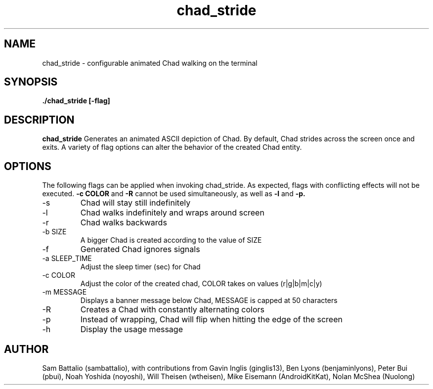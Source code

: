 .\" Manpage for chad_stride
.\"
.TH chad_stride 6 "01 October 2020" "1.0" "chad_stride man page"
.SH NAME
chad_stride \- configurable animated Chad walking on the terminal
.SH SYNOPSIS
.B ./chad_stride [-flag]
.SH DESCRIPTION
.B chad_stride
Generates an animated ASCII depiction of
Chad. By default, Chad strides across
the screen once and exits. A variety of
flag options can alter the behavior of the
created Chad entity.
.SH OPTIONS
The following flags can be applied when
invoking chad_stride. As expected, flags
with conflicting effects will not be
executed.
.B "-c COLOR"
and
.B "-R"
cannot be used simultaneously, as well
as
.B "-l"
and
.B "-p."
.IP -s
Chad will stay still indefinitely
.IP -l
Chad walks indefinitely and wraps around screen
.IP -r
Chad walks backwards
.IP "-b SIZE"
A bigger Chad is created according to the value of SIZE
.IP -f
Generated Chad ignores signals
.IP "-a SLEEP_TIME"
Adjust the sleep timer (sec) for Chad
.IP "-c COLOR"
Adjust the color of the created chad, COLOR takes on values (r|g|b|m|c|y)
.IP "-m MESSAGE"
Displays a banner message below Chad, MESSAGE is capped at 50 characters
.IP -R
Creates a Chad with constantly alternating colors
.IP -p
Instead of wrapping, Chad will flip when hitting the edge of the screen
.IP -h
Display the usage message
.SH AUTHOR
Sam Battalio (sambattalio), with contributions from
Gavin Inglis (ginglis13),
Ben Lyons (benjaminlyons),
Peter Bui (pbui),
Noah Yoshida (noyoshi),
Will Theisen (wtheisen),
Mike Eisemann (AndroidKitKat),
Nolan McShea (Nuolong)
